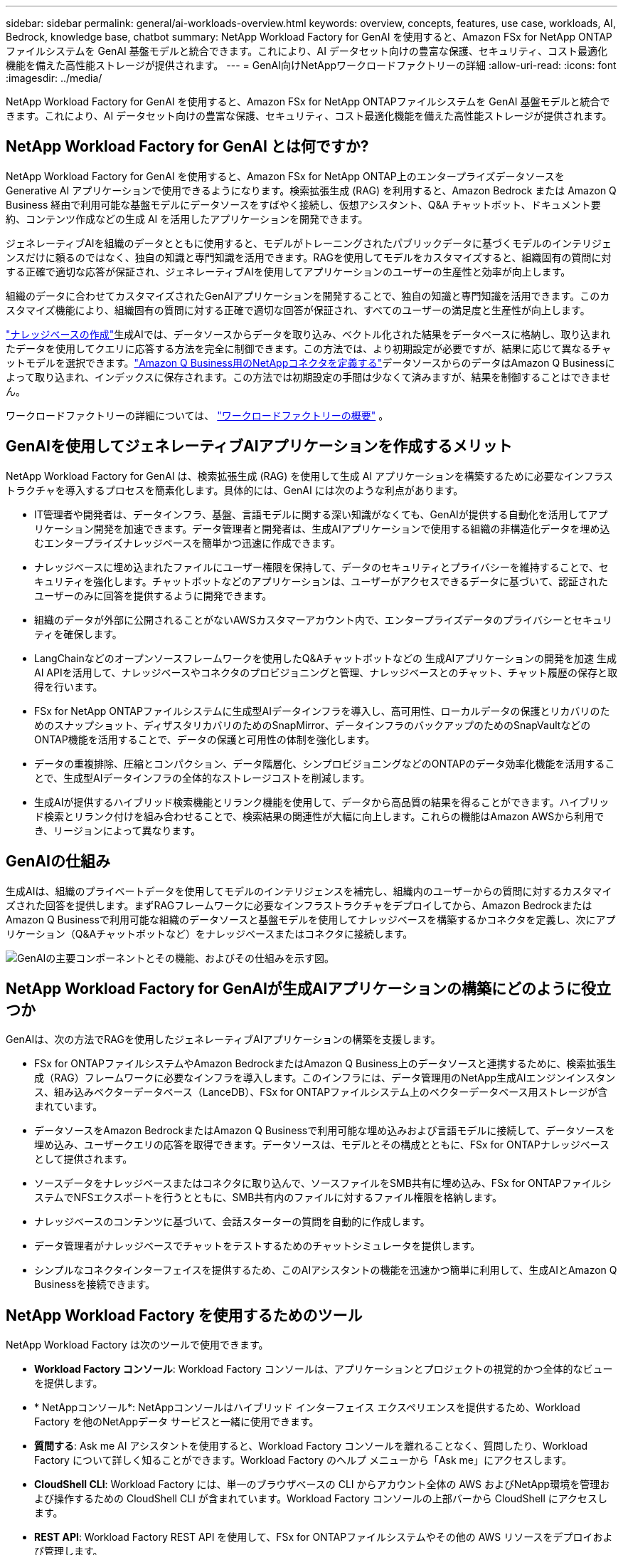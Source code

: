 ---
sidebar: sidebar 
permalink: general/ai-workloads-overview.html 
keywords: overview, concepts, features, use case, workloads, AI, Bedrock, knowledge base, chatbot 
summary: NetApp Workload Factory for GenAI を使用すると、Amazon FSx for NetApp ONTAPファイルシステムを GenAI 基盤モデルと統合できます。これにより、AI データセット向けの豊富な保護、セキュリティ、コスト最適化機能を備えた高性能ストレージが提供されます。 
---
= GenAI向けNetAppワークロードファクトリーの詳細
:allow-uri-read: 
:icons: font
:imagesdir: ../media/


[role="lead"]
NetApp Workload Factory for GenAI を使用すると、Amazon FSx for NetApp ONTAPファイルシステムを GenAI 基盤モデルと統合できます。これにより、AI データセット向けの豊富な保護、セキュリティ、コスト最適化機能を備えた高性能ストレージが提供されます。



== NetApp Workload Factory for GenAI とは何ですか?

NetApp Workload Factory for GenAI を使用すると、Amazon FSx for NetApp ONTAP上のエンタープライズデータソースを Generative AI アプリケーションで使用できるようになります。検索拡張生成 (RAG) を利用すると、Amazon Bedrock または Amazon Q Business 経由で利用可能な基盤モデルにデータソースをすばやく接続し、仮想アシスタント、Q&A チャットボット、ドキュメント要約、コンテンツ作成などの生成 AI を活用したアプリケーションを開発できます。

ジェネレーティブAIを組織のデータとともに使用すると、モデルがトレーニングされたパブリックデータに基づくモデルのインテリジェンスだけに頼るのではなく、独自の知識と専門知識を活用できます。RAGを使用してモデルをカスタマイズすると、組織固有の質問に対する正確で適切な応答が保証され、ジェネレーティブAIを使用してアプリケーションのユーザーの生産性と効率が向上します。

組織のデータに合わせてカスタマイズされたGenAIアプリケーションを開発することで、独自の知識と専門知識を活用できます。このカスタマイズ機能により、組織固有の質問に対する正確で適切な回答が保証され、すべてのユーザーの満足度と生産性が向上します。

link:../knowledge-base/create-knowledgebase.html["ナレッジベースの作成"^]生成AIでは、データソースからデータを取り込み、ベクトル化された結果をデータベースに格納し、取り込まれたデータを使用してクエリに応答する方法を完全に制御できます。この方法では、より初期設定が必要ですが、結果に応じて異なるチャットモデルを選択できます。link:../connector/define-connector.html["Amazon Q Business用のNetAppコネクタを定義する"]データソースからのデータはAmazon Q Businessによって取り込まれ、インデックスに保存されます。この方法では初期設定の手間は少なくて済みますが、結果を制御することはできません。

ワークロードファクトリーの詳細については、 https://docs.netapp.com/us-en/workload-setup-admin/workload-factory-overview.html["ワークロードファクトリーの概要"^] 。



== GenAIを使用してジェネレーティブAIアプリケーションを作成するメリット

NetApp Workload Factory for GenAI は、検索拡張生成 (RAG) を使用して生成 AI アプリケーションを構築するために必要なインフラストラクチャを導入するプロセスを簡素化します。具体的には、GenAI には次のような利点があります。

* IT管理者や開発者は、データインフラ、基盤、言語モデルに関する深い知識がなくても、GenAIが提供する自動化を活用してアプリケーション開発を加速できます。データ管理者と開発者は、生成AIアプリケーションで使用する組織の非構造化データを埋め込むエンタープライズナレッジベースを簡単かつ迅速に作成できます。
* ナレッジベースに埋め込まれたファイルにユーザー権限を保持して、データのセキュリティとプライバシーを維持することで、セキュリティを強化します。チャットボットなどのアプリケーションは、ユーザーがアクセスできるデータに基づいて、認証されたユーザーのみに回答を提供するように開発できます。
* 組織のデータが外部に公開されることがないAWSカスタマーアカウント内で、エンタープライズデータのプライバシーとセキュリティを確保します。
* LangChainなどのオープンソースフレームワークを使用したQ&Aチャットボットなどの 生成AIアプリケーションの開発を加速 生成AI APIを活用して、ナレッジベースやコネクタのプロビジョニングと管理、ナレッジベースとのチャット、チャット履歴の保存と取得を行います。
* FSx for NetApp ONTAPファイルシステムに生成型AIデータインフラを導入し、高可用性、ローカルデータの保護とリカバリのためのスナップショット、ディザスタリカバリのためのSnapMirror、データインフラのバックアップのためのSnapVaultなどのONTAP機能を活用することで、データの保護と可用性の体制を強化します。
* データの重複排除、圧縮とコンパクション、データ階層化、シンプロビジョニングなどのONTAPのデータ効率化機能を活用することで、生成型AIデータインフラの全体的なストレージコストを削減します。
* 生成AIが提供するハイブリッド検索機能とリランク機能を使用して、データから高品質の結果を得ることができます。ハイブリッド検索とリランク付けを組み合わせることで、検索結果の関連性が大幅に向上します。これらの機能はAmazon AWSから利用でき、リージョンによって異なります。




== GenAIの仕組み

生成AIは、組織のプライベートデータを使用してモデルのインテリジェンスを補完し、組織内のユーザーからの質問に対するカスタマイズされた回答を提供します。まずRAGフレームワークに必要なインフラストラクチャをデプロイしてから、Amazon BedrockまたはAmazon Q Businessで利用可能な組織のデータソースと基盤モデルを使用してナレッジベースを構築するかコネクタを定義し、次にアプリケーション（Q&Aチャットボットなど）をナレッジベースまたはコネクタに接続します。

image:genai-infrastructure-diagram.png["GenAIの主要コンポーネントとその機能、およびその仕組みを示す図。"]



== NetApp Workload Factory for GenAIが生成AIアプリケーションの構築にどのように役立つか

GenAIは、次の方法でRAGを使用したジェネレーティブAIアプリケーションの構築を支援します。

* FSx for ONTAPファイルシステムやAmazon BedrockまたはAmazon Q Business上のデータソースと連携するために、検索拡張生成（RAG）フレームワークに必要なインフラを導入します。このインフラには、データ管理用のNetApp生成AIエンジンインスタンス、組み込みベクターデータベース（LanceDB）、FSx for ONTAPファイルシステム上のベクターデータベース用ストレージが含まれています。
* データソースをAmazon BedrockまたはAmazon Q Businessで利用可能な埋め込みおよび言語モデルに接続して、データソースを埋め込み、ユーザークエリの応答を取得できます。データソースは、モデルとその構成とともに、FSx for ONTAPナレッジベースとして提供されます。
* ソースデータをナレッジベースまたはコネクタに取り込んで、ソースファイルをSMB共有に埋め込み、FSx for ONTAPファイルシステムでNFSエクスポートを行うとともに、SMB共有内のファイルに対するファイル権限を格納します。
* ナレッジベースのコンテンツに基づいて、会話スターターの質問を自動的に作成します。
* データ管理者がナレッジベースでチャットをテストするためのチャットシミュレータを提供します。
* シンプルなコネクタインターフェイスを提供するため、このAIアシスタントの機能を迅速かつ簡単に利用して、生成AIとAmazon Q Businessを接続できます。




== NetApp Workload Factory を使用するためのツール

NetApp Workload Factory は次のツールで使用できます。

* *Workload Factory コンソール*: Workload Factory コンソールは、アプリケーションとプロジェクトの視覚的かつ全体的なビューを提供します。
* * NetAppコンソール*: NetAppコンソールはハイブリッド インターフェイス エクスペリエンスを提供するため、Workload Factory を他のNetAppデータ サービスと一緒に使用できます。
* *質問する*: Ask me AI アシスタントを使用すると、Workload Factory コンソールを離れることなく、質問したり、Workload Factory について詳しく知ることができます。Workload Factory のヘルプ メニューから「Ask me」にアクセスします。
* *CloudShell CLI*: Workload Factory には、単一のブラウザベースの CLI からアカウント全体の AWS およびNetApp環境を管理および操作するための CloudShell CLI が含まれています。Workload Factory コンソールの上部バーから CloudShell にアクセスします。
* *REST API*: Workload Factory REST API を使用して、FSx for ONTAPファイルシステムやその他の AWS リソースをデプロイおよび管理します。
* *CloudFormation*: AWS CloudFormation コードを使用して、Workload Factory コンソールで定義したアクションを実行し、AWS アカウントの CloudFormation スタックから AWS およびサードパーティのリソースをモデル化、プロビジョニング、管理します。
* *Terraform NetApp Workload Factory プロバイダー*: Terraform を使用して、Workload Factory コンソールで生成されたインフラストラクチャ ワークフローを構築および管理します。




== コスト

Workload Factory の GenAI 機能の使用には料金はかかりません。

ただし、生成型AIインフラをサポートするには、導入したAWSリソースに料金を支払う必要があります。たとえば、Amazon BedrockまたはAmazon Q Business、FSx for ONTAPファイルシステムとストレージ容量、生成AIエンジンEC2インスタンスの料金をAWSに支払います。

テキスト情報のための画像のスキャンなど、一部のマルチモーダル操作では、より多くのリソースが使用されるため、コストが高くなります。ナレッジベースの設定の変更など、一部の設定処理ではデータソースが再スキャンされたり、データソーススキャンのコストが高くなることがあります。



== ライセンス

Workload Factory の AI 機能を使用するために、 NetAppからの特別なライセンスは必要ありません。



== 地域

Workload Factory は、FSx for ONTAPがサポートされているすべての商用リージョンでサポートされています。link:https://aws.amazon.com/about-aws/global-infrastructure/regional-product-services/["サポートされている Amazon リージョンを表示します。"^]

次の AWS リージョンはサポートされていません。

* 中国地域
* GovCloud（米国）リージョン
* シークレットクラウド
* トップシークレットクラウド

